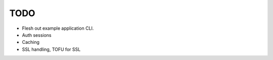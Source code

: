 TODO
====

* Flesh out example application CLI.
* Auth sessions
* Caching
* SSL handling, TOFU for SSL

